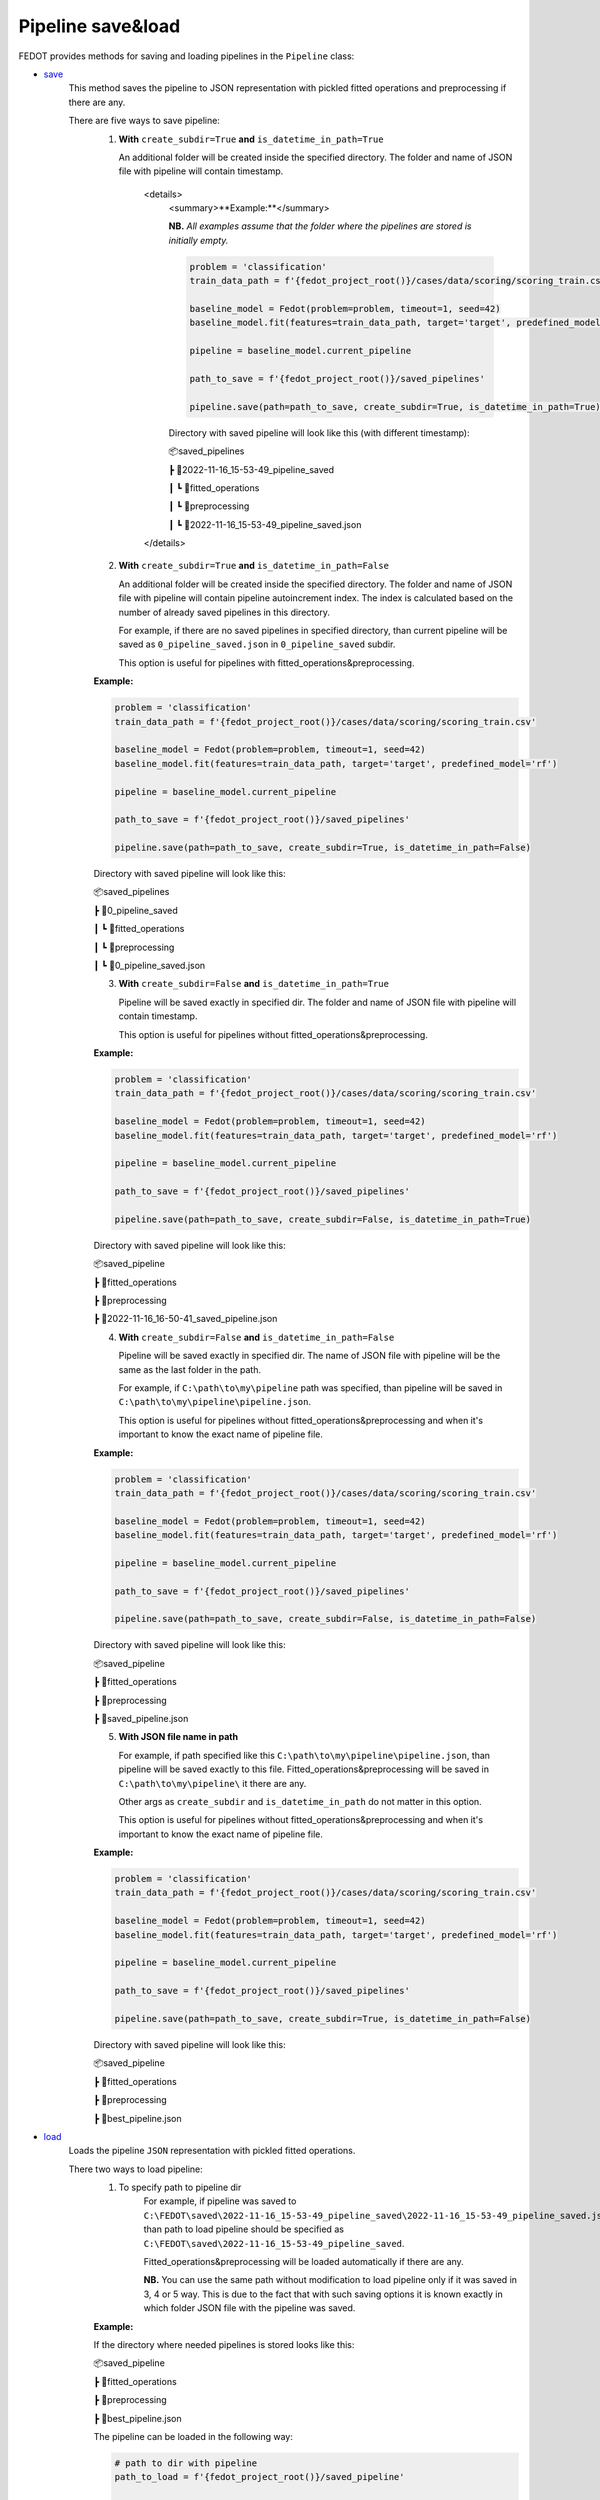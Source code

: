 Pipeline save&load
==================

FEDOT provides methods for saving and loading pipelines in the ``Pipeline`` class:

- `save <https://github.com/aimclub/FEDOT/blob/master/fedot/core/pipelines/pipeline.py#L241>`_
    This method saves the pipeline to JSON representation with pickled fitted operations and preprocessing if there are any.

    There are five ways to save pipeline:
        1. **With** ``create_subdir=True`` **and** ``is_datetime_in_path=True``

           An additional folder will be created inside the specified directory.
           The folder and name of JSON file with pipeline will contain timestamp.

            <details>
                <summary>**Example:**</summary>

                **NB.** *All examples assume that the folder where the pipelines are stored is initially empty.*

                .. code-block:: python

                    problem = 'classification'
                    train_data_path = f'{fedot_project_root()}/cases/data/scoring/scoring_train.csv'

                    baseline_model = Fedot(problem=problem, timeout=1, seed=42)
                    baseline_model.fit(features=train_data_path, target='target', predefined_model='rf')

                    pipeline = baseline_model.current_pipeline

                    path_to_save = f'{fedot_project_root()}/saved_pipelines'

                    pipeline.save(path=path_to_save, create_subdir=True, is_datetime_in_path=True)



                Directory with saved pipeline will look like this (with different timestamp):

                📦saved_pipelines

                ┣ 📂2022-11-16_15-53-49_pipeline_saved

                ┃ ┗ 📂fitted_operations

                ┃ ┗ 📂preprocessing

                ┃ ┗ 📜2022-11-16_15-53-49_pipeline_saved.json

            </details>


        2. **With** ``create_subdir=True`` **and** ``is_datetime_in_path=False``

           An additional folder will be created inside the specified directory.
           The folder and name of JSON file with pipeline will contain pipeline autoincrement index.
           The index is calculated based on the number of already saved pipelines in this directory.

           For example, if there are no saved pipelines in specified directory, than current pipeline
           will be saved as ``0_pipeline_saved.json`` in ``0_pipeline_saved`` subdir.

           This option is useful for pipelines with fitted_operations&preprocessing.

        **Example:**

        .. code-block:: python

            problem = 'classification'
            train_data_path = f'{fedot_project_root()}/cases/data/scoring/scoring_train.csv'

            baseline_model = Fedot(problem=problem, timeout=1, seed=42)
            baseline_model.fit(features=train_data_path, target='target', predefined_model='rf')

            pipeline = baseline_model.current_pipeline

            path_to_save = f'{fedot_project_root()}/saved_pipelines'

            pipeline.save(path=path_to_save, create_subdir=True, is_datetime_in_path=False)


        Directory with saved pipeline will look like this:

        📦saved_pipelines

        ┣ 📂0_pipeline_saved

        ┃ ┗ 📂fitted_operations

        ┃ ┗ 📂preprocessing

        ┃ ┗ 📜0_pipeline_saved.json


        3. **With** ``create_subdir=False`` **and** ``is_datetime_in_path=True``

           Pipeline will be saved exactly in specified dir.
           The folder and name of JSON file with pipeline will contain timestamp.

           This option is useful for pipelines without fitted_operations&preprocessing.

        **Example:**

        .. code-block:: python

            problem = 'classification'
            train_data_path = f'{fedot_project_root()}/cases/data/scoring/scoring_train.csv'

            baseline_model = Fedot(problem=problem, timeout=1, seed=42)
            baseline_model.fit(features=train_data_path, target='target', predefined_model='rf')

            pipeline = baseline_model.current_pipeline

            path_to_save = f'{fedot_project_root()}/saved_pipelines'

            pipeline.save(path=path_to_save, create_subdir=False, is_datetime_in_path=True)


        Directory with saved pipeline will look like this:

        📦saved_pipeline

        ┣ 📂fitted_operations

        ┣ 📂preprocessing

        ┣ 📜2022-11-16_16-50-41_saved_pipeline.json

        4. **With** ``create_subdir=False`` **and** ``is_datetime_in_path=False``

           Pipeline will be saved exactly in specified dir.
           The name of JSON file with pipeline will be the same as the last folder in the path.

           For example, if ``C:\path\to\my\pipeline`` path was specified, than pipeline will be saved in
           ``C:\path\to\my\pipeline\pipeline.json``.

           This option is useful for pipelines without fitted_operations&preprocessing
           and when it's important to know the exact name of pipeline file.

        **Example:**

        .. code-block:: python

            problem = 'classification'
            train_data_path = f'{fedot_project_root()}/cases/data/scoring/scoring_train.csv'

            baseline_model = Fedot(problem=problem, timeout=1, seed=42)
            baseline_model.fit(features=train_data_path, target='target', predefined_model='rf')

            pipeline = baseline_model.current_pipeline

            path_to_save = f'{fedot_project_root()}/saved_pipelines'

            pipeline.save(path=path_to_save, create_subdir=False, is_datetime_in_path=False)


        Directory with saved pipeline will look like this:

        📦saved_pipeline

        ┣ 📂fitted_operations

        ┣ 📂preprocessing

        ┣ 📜saved_pipeline.json

        5. **With JSON file name in path**

           For example, if path specified like this ``C:\path\to\my\pipeline\pipeline.json``,
           than pipeline will be saved exactly to this file. Fitted_operations&preprocessing will be saved in
           ``C:\path\to\my\pipeline\`` it there are any.

           Other args as ``create_subdir`` and ``is_datetime_in_path`` do not matter in this option.

           This option is useful for pipelines without fitted_operations&preprocessing
           and when it's important to know the exact name of pipeline file.

        **Example:**

        .. code-block:: python

            problem = 'classification'
            train_data_path = f'{fedot_project_root()}/cases/data/scoring/scoring_train.csv'

            baseline_model = Fedot(problem=problem, timeout=1, seed=42)
            baseline_model.fit(features=train_data_path, target='target', predefined_model='rf')

            pipeline = baseline_model.current_pipeline

            path_to_save = f'{fedot_project_root()}/saved_pipelines'

            pipeline.save(path=path_to_save, create_subdir=True, is_datetime_in_path=False)


        Directory with saved pipeline will look like this:

        📦saved_pipeline

        ┣ 📂fitted_operations

        ┣ 📂preprocessing

        ┣ 📜best_pipeline.json


- `load <https://github.com/aimclub/FEDOT/blob/master/fedot/core/pipelines/pipeline.py#L263>`_
    Loads the pipeline ``JSON`` representation with pickled fitted operations.

    There two ways to load pipeline:
        1. To specify path to pipeline dir
            For example, if pipeline was saved to ``C:\FEDOT\saved\2022-11-16_15-53-49_pipeline_saved\2022-11-16_15-53-49_pipeline_saved.json``
            than path to load pipeline should be specified as ``C:\FEDOT\saved\2022-11-16_15-53-49_pipeline_saved``.

            Fitted_operations&preprocessing will be loaded automatically if there are any.

            **NB.** You can use the same path without modification to load pipeline only if it was saved in 3, 4 or 5 way.
            This is due to the fact that with such saving options it is known exactly in which folder JSON file with the pipeline was saved.

        **Example:**

        If the directory where needed pipelines is stored looks like this:

        📦saved_pipeline

        ┣ 📂fitted_operations

        ┣ 📂preprocessing

        ┣ 📜best_pipeline.json

        The pipeline can be loaded in the following way:

        .. code-block:: python

            # path to dir with pipeline
            path_to_load = f'{fedot_project_root()}/saved_pipeline'

            pipeline2 = Pipeline().load(path_to_load)


        2. To specify path to JSON file with pipeline
            For example, if pipeline was saved to ``C:\FEDOT\saved\2022-11-16_15-53-49_pipeline_saved\2022-11-16_15-53-49_pipeline_saved.json``
            than path to load pipeline must be specified as ``C:\FEDOT\saved\2022-11-16_15-53-49_pipeline_saved\2022-11-16_15-53-49_pipeline_saved.json``.

            Fitted_operations&preprocessing will be loaded automatically if there are any.

        **Example:**

        If the directory where needed pipelines is stored looks like this:

        📦saved_pipeline

        ┣ 📂fitted_operations

        ┣ 📂preprocessing

        ┣ 📜best_pipeline.json

        The pipeline can be loaded in the following way:

        .. code-block:: python

            # path to pipeline json
            path_to_load = f'{fedot_project_root()}/saved_pipeline/best_pipeline.json'

            pipeline2 = Pipeline().load(path_to_load)
